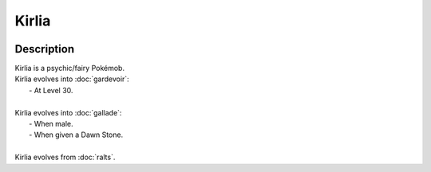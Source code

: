 .. kirlia:

Kirlia
-------

.. image:: ../../_images/pokemobs/gen_3/entity_icon/textures/kirlia.png
    :width: 400
    :alt: Kirlia
.. image:: ../../_images/pokemobs/gen_3/entity_icon/textures/kirlias.png
    :width: 400
    :alt: Kirlia


Description
============
| Kirlia is a psychic/fairy Pokémob.
| Kirlia evolves into :doc:`gardevoir`:
|  -  At Level 30.
| 
| Kirlia evolves into :doc:`gallade`:
|  -  When male.
|  -  When given a Dawn Stone.
| 
| Kirlia evolves from :doc:`ralts`.